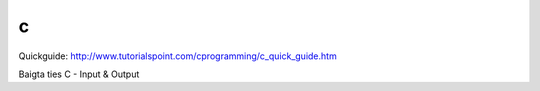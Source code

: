 c
==

Quickguide: http://www.tutorialspoint.com/cprogramming/c_quick_guide.htm

Baigta ties C - Input & Output

